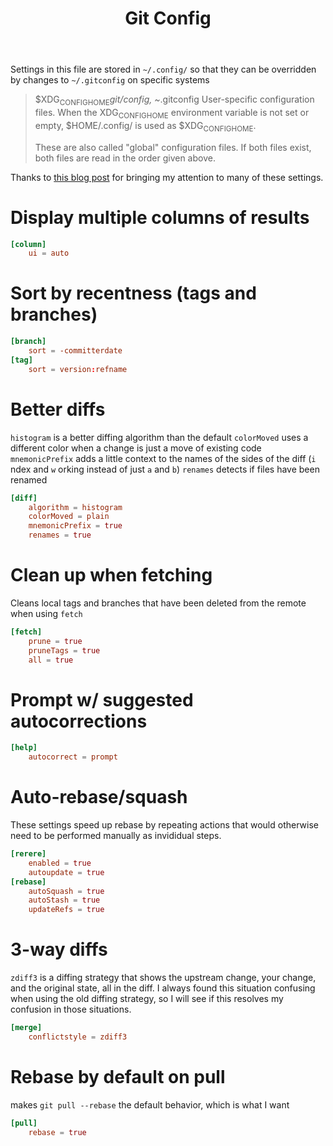 #+PROPERTY: header-args:conf :tangle ~/.config/git/config :mkdirp yes
#+TITLE: Git Config

Settings in this file are stored in ~~/.config/~ so that they can be overridden by changes to ~~/.gitconfig~ on specific systems
#+begin_quote
       $XDG_CONFIG_HOME/git/config, ~/.gitconfig
           User-specific configuration files. When the XDG_CONFIG_HOME environment variable is not set or empty, $HOME/.config/ is used as $XDG_CONFIG_HOME.

           These are also called "global" configuration files. If both files exist, both files are read in the order given above.
#+end_quote

Thanks to [[https://blog.gitbutler.com/how-git-core-devs-configure-git/][this blog post]] for bringing my attention to many of these settings.

* Display multiple columns of results
#+begin_src conf
  [column]
      ui = auto
#+end_src

* Sort by recentness (tags and branches)
#+begin_src conf
  [branch]
      sort = -committerdate
  [tag]
      sort = version:refname
#+end_src

* Better diffs
~histogram~ is a better diffing algorithm than the default
~colorMoved~ uses a different color when a change is just a move of existing code
~mnemonicPrefix~ adds a little context to the names of the sides of the diff (~i~ ndex and ~w~ orking instead of just ~a~ and ~b~)
~renames~ detects if files have been renamed
#+begin_src conf
  [diff]
      algorithm = histogram
      colorMoved = plain
      mnemonicPrefix = true
      renames = true
#+end_src

* Clean up when fetching
Cleans local tags and branches that have been deleted from the remote when using ~fetch~ 
#+begin_src conf
  [fetch]
      prune = true
      pruneTags = true
      all = true
#+end_src

* Prompt w/ suggested autocorrections
#+begin_src conf
  [help]
      autocorrect = prompt
#+end_src
* Auto-rebase/squash 
These settings speed up rebase by repeating actions that would otherwise need to be performed manually as invididual steps.

#+begin_src conf
  [rerere]
      enabled = true
      autoupdate = true
  [rebase]
      autoSquash = true
      autoStash = true
      updateRefs = true
#+end_src
* 3-way diffs
~zdiff3~ is a diffing strategy that shows the upstream change, your change, and the original state, all in the diff. I always found this situation confusing when using the old diffing strategy, so I will see if this resolves my confusion in those situations.
#+begin_src conf
  [merge]
      conflictstyle = zdiff3 
#+end_src

* Rebase by default on pull
makes ~git pull --rebase~ the default behavior, which is what I want
#+begin_src conf
  [pull]
      rebase = true
#+end_src


